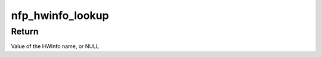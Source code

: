 .. -*- coding: utf-8; mode: rst -*-
.. src-file: drivers/net/ethernet/netronome/nfp/nfpcore/nfp_hwinfo.c

.. _`nfp_hwinfo_lookup`:

nfp_hwinfo_lookup
=================

.. c:function:: const char *nfp_hwinfo_lookup(struct nfp_hwinfo *hwinfo, const char *lookup)

    Find a value in the HWInfo table by name

    :param struct nfp_hwinfo \*hwinfo:
        NFP HWinfo table

    :param const char \*lookup:
        HWInfo name to search for

.. _`nfp_hwinfo_lookup.return`:

Return
------

Value of the HWInfo name, or NULL

.. This file was automatic generated / don't edit.


